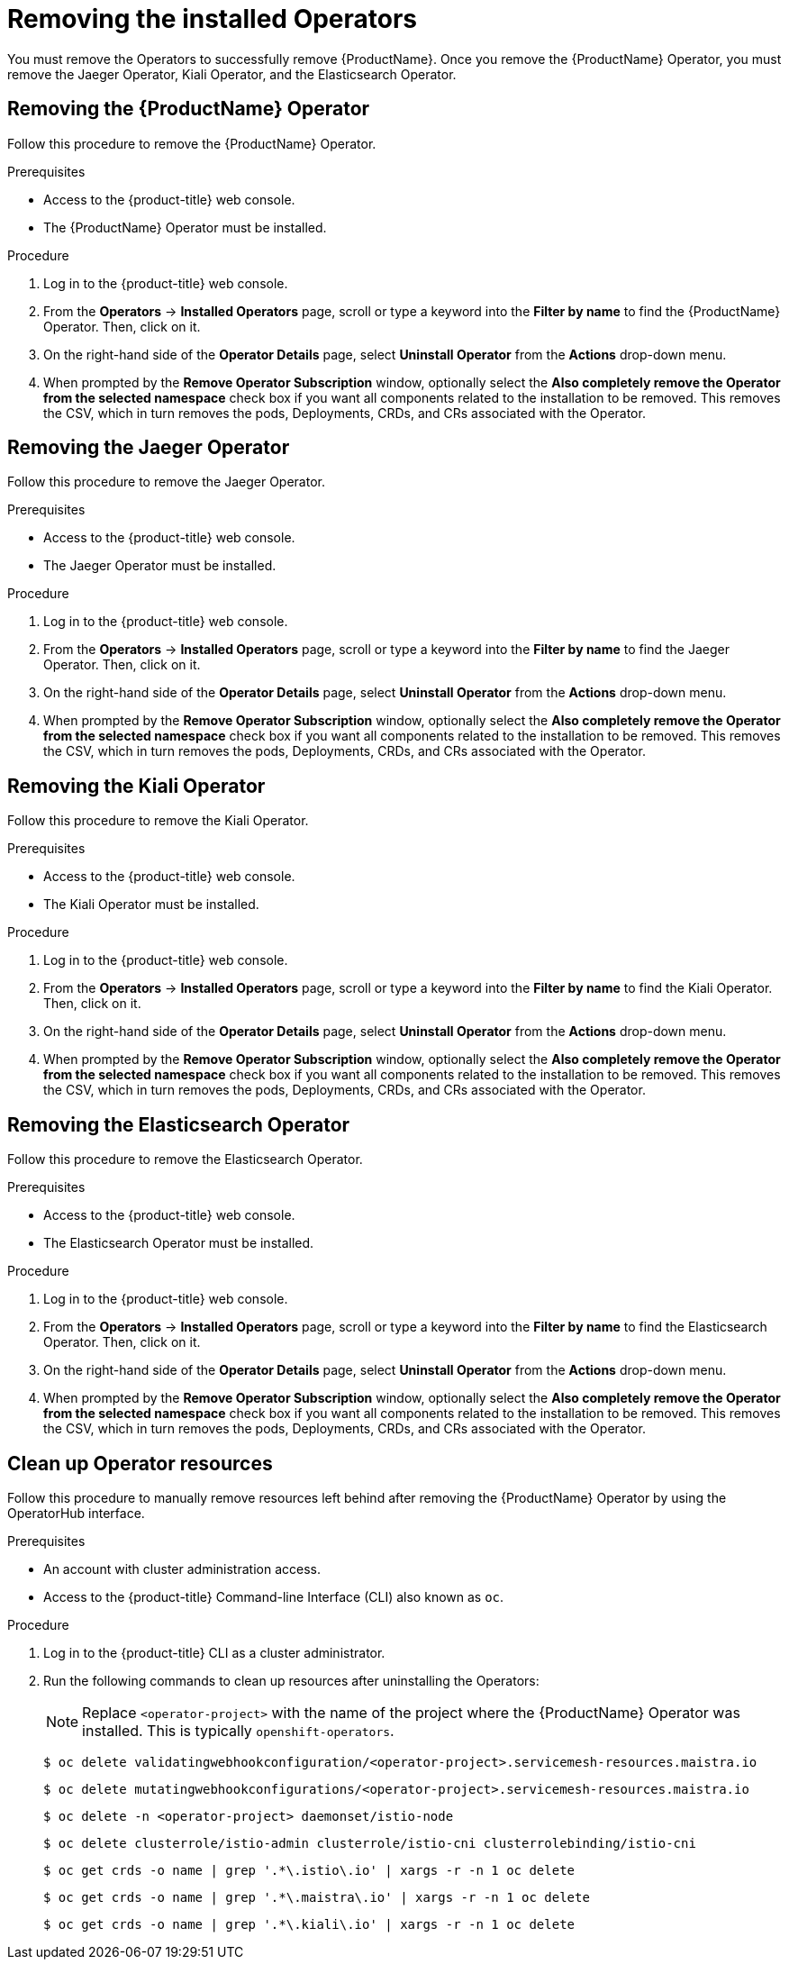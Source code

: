 // Module included in the following assemblies:
//
// * service_mesh/v1x/installing-ossm.adoc
// * service_mesh/v2x/installing-ossm.adoc

[id="ossm-operatorhub-remove_{context}"]
= Removing the installed Operators

You must remove the Operators to successfully remove {ProductName}. Once you
remove the {ProductName} Operator, you must remove the Jaeger Operator, Kiali
Operator, and the Elasticsearch Operator.

[id="ossm-remove-operator-servicemesh_{context}"]
== Removing the {ProductName} Operator

Follow this procedure to remove the {ProductName} Operator.

.Prerequisites

* Access to the {product-title} web console.
* The {ProductName} Operator must be installed.

.Procedure

. Log in to the {product-title} web console.

. From the *Operators* → *Installed Operators* page, scroll or type a keyword into
the *Filter by name* to find the {ProductName} Operator. Then, click on it.

. On the right-hand side of the *Operator Details* page, select *Uninstall
Operator* from the *Actions* drop-down menu.

. When prompted by the *Remove Operator Subscription* window, optionally select the
*Also completely remove the Operator from the selected namespace*
check box if you want all components related to the installation to be removed.
This removes the CSV, which in turn removes the pods, Deployments, CRDs, and CRs
associated with the Operator.


[id="ossm-remove-operator-jaeger_{context}"]
== Removing the Jaeger Operator

Follow this procedure to remove the Jaeger Operator.

.Prerequisites

* Access to the {product-title} web console.
* The Jaeger Operator must be installed.

.Procedure

. Log in to the {product-title} web console.

. From the *Operators* → *Installed Operators* page, scroll or type a keyword into
the *Filter by name* to find the Jaeger Operator. Then, click on it.

. On the right-hand side of the *Operator Details* page, select *Uninstall
Operator* from the *Actions* drop-down menu.

. When prompted by the *Remove Operator Subscription* window, optionally select the
*Also completely remove the Operator from the selected namespace*
check box if you want all components related to the installation to be removed.
This removes the CSV, which in turn removes the pods, Deployments, CRDs, and CRs
associated with the Operator.

[id="ossm-remove-operator-kiali_{context}"]
== Removing the Kiali Operator

Follow this procedure to remove the Kiali Operator.

.Prerequisites

* Access to the {product-title} web console.
* The Kiali Operator must be installed.

.Procedure

. Log in to the {product-title} web console.

. From the *Operators* → *Installed Operators* page, scroll or type a keyword into
the *Filter by name* to find the Kiali Operator. Then, click on it.

. On the right-hand side of the *Operator Details* page, select *Uninstall
Operator* from the *Actions* drop-down menu.

. When prompted by the *Remove Operator Subscription* window, optionally select the
*Also completely remove the Operator from the selected namespace*
check box if you want all components related to the installation to be removed.
This removes the CSV, which in turn removes the pods, Deployments, CRDs, and CRs
associated with the Operator.

[id="ossm-remove-operator-elasticsearch_{context}"]
== Removing the Elasticsearch Operator

Follow this procedure to remove the Elasticsearch Operator.

.Prerequisites

* Access to the {product-title} web console.
* The Elasticsearch Operator must be installed.

.Procedure

. Log in to the {product-title} web console.

. From the *Operators* → *Installed Operators* page, scroll or type a keyword into
the *Filter by name* to find the Elasticsearch Operator. Then, click on it.

. On the right-hand side of the *Operator Details* page, select *Uninstall
Operator* from the *Actions* drop-down menu.

. When prompted by the *Remove Operator Subscription* window, optionally select the
*Also completely remove the Operator from the selected namespace*
check box if you want all components related to the installation to be removed.
This removes the CSV, which in turn removes the pods, Deployments, CRDs, and CRs
associated with the Operator.

[id="ossm-remove-cleanup_{context}"]
== Clean up Operator resources

Follow this procedure to manually remove resources left behind after removing the {ProductName} Operator by using the OperatorHub interface.

.Prerequisites

* An account with cluster administration access.
* Access to the {product-title} Command-line Interface (CLI) also known as `oc`.

.Procedure

. Log in to the {product-title} CLI as a cluster administrator.

. Run the following commands to clean up resources after uninstalling the Operators:
+
[NOTE]
====
Replace `<operator-project>` with the name of the project where the {ProductName} Operator was installed. This is typically `openshift-operators`.
====
+
[source,terminal]
----
$ oc delete validatingwebhookconfiguration/<operator-project>.servicemesh-resources.maistra.io
----
+
[source,terminal]
----
$ oc delete mutatingwebhookconfigurations/<operator-project>.servicemesh-resources.maistra.io
----
+
[source,terminal]
----
$ oc delete -n <operator-project> daemonset/istio-node
----
+
[source,terminal]
----
$ oc delete clusterrole/istio-admin clusterrole/istio-cni clusterrolebinding/istio-cni
----
+
[source,terminal]
----
$ oc get crds -o name | grep '.*\.istio\.io' | xargs -r -n 1 oc delete
----
+
[source,terminal]
----
$ oc get crds -o name | grep '.*\.maistra\.io' | xargs -r -n 1 oc delete
----
+
[source,terminal]
----
$ oc get crds -o name | grep '.*\.kiali\.io' | xargs -r -n 1 oc delete
----
